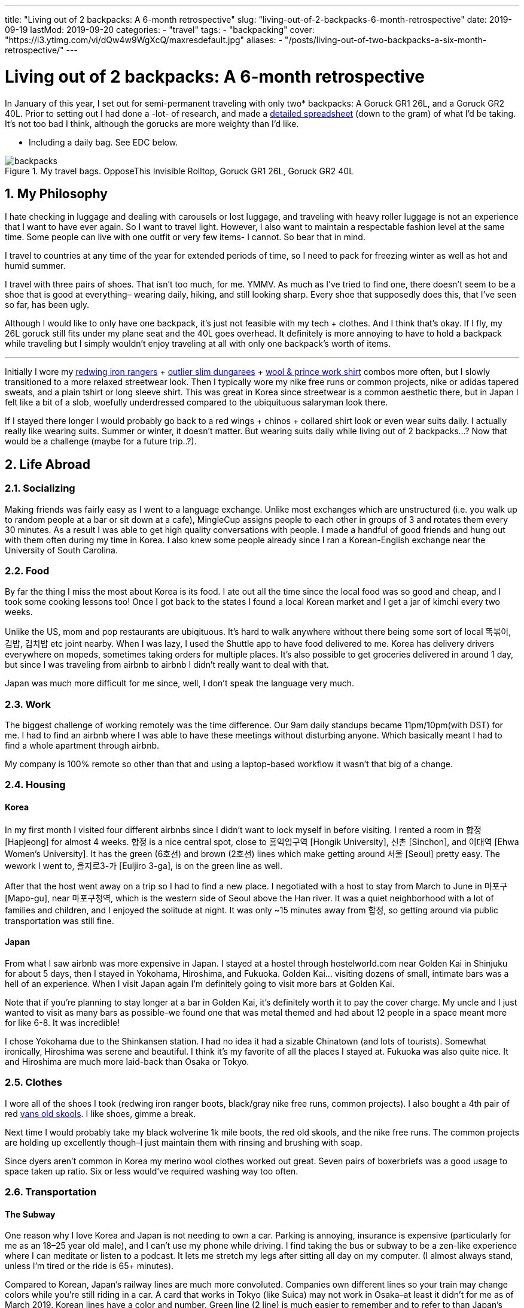 // Copyright 2016-2024 Andrew Zah
---
title: "Living out of 2 backpacks: A 6-month retrospective"
slug: "living-out-of-2-backpacks-6-month-retrospective"
date: 2019-09-19
lastMod: 2019-09-20
categories:
  - "travel"
tags:
  - "backpacking"
cover: "https://i3.ytimg.com/vi/dQw4w9WgXcQ/maxresdefault.jpg"
aliases:
  - "/posts/living-out-of-two-backpacks-a-six-month-retrospective/"
---

= Living out of 2 backpacks: A 6-month retrospective
:toc:
:sectnums:
:sectanchors:
:sectnumlevels: 2

In January of this year, I set out for semi-permanent traveling with only two* backpacks: A Goruck GR1 26L, and a Goruck GR2 40L. Prior to setting out I had done a -lot- of research, and made a https://docs.google.com/spreadsheets/d/1G2LZ8zVWrJF9apgV1cRvr1qAxD33_mO1xKaOoz2uyW4/edit?usp=sharing[detailed spreadsheet] (down to the gram) of what I’d be taking. It’s not too bad I think, although the gorucks are more weighty than I’d like.

* Including a daily bag. See EDC below.

.My travel bags. OpposeThis Invisible Rolltop, Goruck GR1 26L, Goruck GR2 40L
[.full-width]
image::https://s3.amazonaws.com/andrewzah.com/posts/retrospective/three-bags.jpg[backpacks]

== My Philosophy

I hate checking in luggage and dealing with carousels or lost luggage, and traveling with heavy roller luggage is not an experience that I want to have ever again. So I want to travel light. However, I also want to maintain a respectable fashion level at the same time. Some people can live with one outfit or very few items- I cannot. So bear that in mind.

I travel to countries at any time of the year for extended periods of time, so I need to pack for freezing winter as well as hot and humid summer.

I travel with three pairs of shoes. That isn’t too much, for me. YMMV. As much as I’ve tried to find one, there doesn’t seem to be a shoe that is good at everything– wearing daily, hiking, and still looking sharp. Every shoe that supposedly does this, that I’ve seen so far, has been ugly.

Although I would like to only have one backpack, it’s just not feasible with my tech + clothes. And I think that’s okay. If I fly, my 26L goruck still fits under my plane seat and the 40L goes overhead. It definitely is more annoying to have to hold a backpack while traveling but I simply wouldn’t enjoy traveling at all with only one backpack’s worth of items.

'''''

Initially I wore my https://www.redwingheritage.com/mens-leather-boots-shoes/6-inch-boots/iron-ranger-08111.html[redwing iron rangers] + https://shop.outlier.nyc/shop/retail/slim-dungarees.html[outlier slim dungarees] + https://woolandprince.com/collections/retiring/products/work-shirt-olive-drab-twill[wool & prince work shirt] combos more often, but I slowly transitioned to a more relaxed streetwear look. Then I typically wore my nike free runs or common projects, nike or adidas tapered sweats, and a plain tshirt or long sleeve shirt. This was great in Korea since streetwear is a common aesthetic there, but in Japan I felt like a bit of a slob, woefully underdressed compared to the ubiquituous salaryman look there.

If I stayed there longer I would probably go back to a red wings + chinos + collared shirt look or even wear suits daily. I actually really like wearing suits. Summer or winter, it doesn’t matter. But wearing suits daily while living out of 2 backpacks…? Now that would be a challenge (maybe for a future trip..?).

== Life Abroad

=== Socializing

Making friends was fairly easy as I went to a language exchange. Unlike most exchanges which are unstructured (i.e. you walk up to random people at a bar or sit down at a cafe), MingleCup assigns people to each other in groups of 3 and rotates them every 30 minutes. As a result I was able to get high quality conversations with people. I made a handful of good friends and hung out with them often during my time in Korea. I also knew some people already since I ran a Korean-English exchange near the University of South Carolina.

=== Food

By far the thing I miss the most about Korea is its food. I ate out all the time since the local food was so good and cheap, and I took some cooking lessons too! Once I got back to the states I found a local Korean market and I get a jar of kimchi every two weeks.

Unlike the US, mom and pop restaurants are ubiqituous. It’s hard to walk anywhere without there being some sort of local 똑볶이, 김밥, 김치밥 etc joint nearby. When I was lazy, I used the Shuttle app to have food delivered to me. Korea has delivery drivers everywhere on mopeds, sometimes taking orders for multiple places. It’s also possible to get groceries delivered in around 1 day, but since I was traveling from airbnb to airbnb I didn’t really want to deal with that.

Japan was much more difficult for me since, well, I don’t speak the language very much.

=== Work

The biggest challenge of working remotely was the time difference. Our 9am daily standups became 11pm/10pm(with DST) for me. I had to find an airbnb where I was able to have these meetings without disturbing anyone. Which basically meant I had to find a whole apartment through airbnb.

My company is 100% remote so other than that and using a laptop-based workflow it wasn’t that big of a change.

=== Housing

==== Korea

In my first month I visited four different airbnbs since I didn’t want to lock myself in before visiting. I rented a room in 합정 [Hapjeong] for almost 4 weeks. 합정 is a nice central spot, close to 홍익입구역 [Hongik University], 신촌 [Sinchon], and 이대역 [Ehwa Women’s University]. It has the green (6호선) and brown (2호선) lines which make getting around 서울 [Seoul] pretty easy. The wework I went to, 을지로3-가 [Euljiro 3-ga], is on the green line as well.

After that the host went away on a trip so I had to find a new place. I negotiated with a host to stay from March to June in 마포구 [Mapo-gu], near 마포구청역, which is the western side of Seoul above the Han river. It was a quiet neighborhood with a lot of families and children, and I enjoyed the solitude at night. It was only ~15 minutes away from 합정, so getting around via public transportation was still fine.

==== Japan

From what I saw airbnb was more expensive in Japan. I stayed at a hostel through hostelworld.com near Golden Kai in Shinjuku for about 5 days, then I stayed in Yokohama, Hiroshima, and Fukuoka. Golden Kai… visiting dozens of small, intimate bars was a hell of an experience. When I visit Japan again I’m definitely going to visit more bars at Golden Kai.

Note that if you’re planning to stay longer at a bar in Golden Kai, it’s definitely worth it to pay the cover charge. My uncle and I just wanted to visit as many bars as possible–we found one that was metal themed and had about 12 people in a space meant more for like 6-8. It was incredible!

I chose Yokohama due to the Shinkansen station. I had no idea it had a sizable Chinatown (and lots of tourists). Somewhat ironically, Hiroshima was serene and beautiful. I think it’s my favorite of all the places I stayed at. Fukuoka was also quite nice. It and Hiroshima are much more laid-back than Osaka or Tokyo.

=== Clothes

I wore all of the shoes I took (redwing iron ranger boots, black/gray nike free runs, common projects). I also bought a 4th pair of red https://www.vans.com/shop/old-skool-black-white[vans old skools]. I like shoes, gimme a break.

Next time I would probably take my black wolverine 1k mile boots, the red old skools, and the nike free runs. The common projects are holding up excellently though–I just maintain them with rinsing and brushing with soap.

Since dyers aren’t common in Korea my merino wool clothes worked out great. Seven pairs of boxerbriefs was a good usage to space taken up ratio. Six or less would’ve required washing way too often.

=== Transportation

==== The Subway

One reason why I love Korea and Japan is not needing to own a car. Parking is annoying, insurance is expensive (particularly for me as an 18–25 year old male), and I can’t use my phone while driving. I find taking the bus or subway to be a zen-like experience where I can meditate or listen to a podcast. It lets me stretch my legs after sitting all day on my computer. (I almost always stand, unless I’m tired or the ride is 65+ minutes).

Compared to Korean, Japan’s railway lines are much more convoluted. Companies own different lines so your train may change colors while you’re still riding in a car. A card that works in Tokyo (like Suica) may not work in Osaka–at least it didn’t for me as of March 2019. Korean lines have a color and number. Green line (2 line) is much easier to remember and to refer to than Japan’s Ginza line, Marunouchi line, etc.

In Korea you can take any bus or subway line with a T-Money card, available at nearly every convenience store. Each station generally serves 1-2 lines and has markings on how to easily exit or transfer. However I was able to put my Suica card in my iphone’s Wallet app and tap my phone at the turnstiles in Japan. I’m not sure if T-Money cards support this yet.

Most, if not all, Korean stations have public restrooms that are cleaned regularly. A lot of places that I stayed in Korea at had older toilets and plumbing, so these restooms are gifts from God; resplendent beacons of hope.

.A romanized version of the Seoul subway map
[.full-width]
image::https://s3.amazonaws.com/andrewzah.com/posts/retrospective/seoulmetromap.gif[seoul-subway-map]

Korea’s green line gets very crowded at 6pm due to employees and students returning home. Traveling home from 여의도 was the only time in Korea that I got shoved on the train as part of people packing in. 8am on the Marunouchi line in Japan was similar except there were people pushing quite aggressively. I always travel now with a mask on the subway in case the train becomes that crowded.

This is where the Goruck bags aren’t that great. They’re huge, especially the GR2! I would never use either as daily bags with commuting on trains or busses. I specifically packed a day bag for this reason. Of course if you drive everywhere in the US like I do in South Carolina, the GR2 works just great in your passenger seat.

.One of the ubiquituous underground malls connected to Korean subway stations
[caption="", link=https://s3.amazonaws.com/andrewzah.com/posts/retrospective/DM0H95.jpg]
image::https://s3.amazonaws.com/andrewzah.com/posts/retrospective/DM0H95.jpg[korean-underground-mall]

A lot of subway stations in Korea are connected to underground malls. Some of them are enormous! Vendors hawk wares like food, clothes, cosmetics, power adapters, and more.

==== Long Distance

Compared to Korea’s KTX, Japan’s Shinkansen lines are insanely expensive. I don’t know how KTX is so cheap but you can get from 서울 [Seoul] -> 부산 [Busan] in ~2.5 hours for ~$55. The 무궁화 line is even cheaper, although much slower at ~4 hours. Each KTX train car has room at the end to store some luggage, and overhead racks.

I don’t know if the Green cars in the Shinkansen are worth the steep price increase. The extra space was nice though. I actually found the atmosphere on the KTX to be quieter than the Shinkansen.

If you bought a JR Pass you have to stand in line at a Shinkansen hub station and request your tickets, which can be done up to ~1 month in advance. This can take over 45-60 minutes at peak times. Honestly it’s not a good experience for foreigners–the only people who are allowed to buy the pass. You cannot buy the pass inside of Japan, you *must* purchase it abroad now (as of September 2019).

Otherwise you can book tickets via the Shinkansen app. With KTX you can use the app or website until ~30 minutes before departure. For that or standing tickets you need to talk to a ticketing agent at the station. Standing tickets have a whopping ~85 cents (1,000원) discount.

=== The Bad

==== Loneliness / Homesickness

The biggest issue I faced was loneliness. All of my college friends moved back home anyway but I did miss my family.

What I didn’t expect was missing out on… americans/westerners. Rather, I missed having people around that I shared roughly the same culture with, people that spoke English fluently (at distinguished or almost native level). I only made a couple foreigner friends at the language exchange because foreigners were always matched with korean locals.

I fixed this by going to 이태원 [Itaewon] and 용산 [Yongsan] more. These are the foreigner areas in Korea, due to the American military base nearby. These areas have lot of music events and foreign food if you get homesick. I also went to a few programming meetups through meetup.com which were comprised of almost entirely foreigners.

==== Space

The other slightly annoying issue was my space, or lack of it. Not having an office in particular. At home I use two desks: one for my monitors & computer, the other for writing and any other tinkering.

Going from two 27" 1440p monitors to a macbook pro was a bit rough.

If I went back to Korea for more than 3 months I would need a space with a decent desk.

==== Pin credit card

I forgot to bring a pin-enabled credit card. Whoops! I needed to withdraw cash occasionally for a few things, mainly the T-Money subway/bus transit cards cannot be refilled via card. Thankfully I received a new pin-enabled card quickly and my family was able to ship it to a Korean friend of mine.

'''''

Other than those issues I thoroughly enjoyed my time in Korea.

== Bag Review

=== Goruck GR1 26L, GR2 40L

It’s no secret that I love these bags. A lot. They were purchased with the 25% off military discount, before goruck started raising their prices. As of the time of this article, I can no longer recommend goruck. The GR2 is nice, but not $500 nice. If you have access to the military discount, wait until black friday and stack the deals to get a reasonable price. Jason McCarthy wrote a https://blog.goruck.com/news/the-state-of-goruck-2019-elite-not-elitist/[blog post] about moving some production to Vietnam, so maybe the state of goruck in 2020 will be better.

These bags feel virtually indestructible. The way it sits on my back feels great, even with added weight. A big selling point for me was the clamshell style opening–it makes packing a million times better for me. The tradeoff is if you pack a lot of clothes, etc, you’ll need packing cubes to keep everything nice and tidy. I use Eagle Creek https://smile.amazon.com/Eagle-Creek-Specter-White-Strobe/dp/B007NZVY32[regular] and https://smile.amazon.com/Eagle-Creek-Specter-Compression-Strobe/dp/B00BYFC4Z4/[compression] packing cubes, but just about any brand should do.

The thing with gorucks is that I somehow always manage to reorganize and fit more stuff in–which is great if you pick up stuff while traveling. It also makes it easy to pack way too much stuff. C’est la vie.

I really wish I could recommend these bags but the prices are too steep. There are other good quality bags that aren’t so prohibitively expensive.

.My OPPOSETHIS Invisible Rolltop backpack, with various handsewn patches
image::https://s3.amazonaws.com/andrewzah.com/posts/retrospective/rolltop.jpg[oposethis rolltop]

=== OPPOSETHIS Invisible Rolltop

This is a great day bag, but for more weight or longer durations I would always choose a goruck. I use this as a daily bag with my laptop, tech gear, and journals.

Organization is convenient with all the various pockets available. The rolltop makes finding stuff easy, and I can toss in some longer groceries.

The main issue I have is with the side zipper that opens into the main compartment–it gets stuck on the inner fabric every other time I use it. It’s not a huge deal because I can still just open the rolltop, but it would’ve been nice to have that for quick access.

== The Items

=== Things I ended up not using

Items that almost made it here were the glove liners and the coal beanie. I only used them twice while hiking 북한산 (백은대) and 버머사 in March.

I only used the patagonia torrentshell a few times. Generally when it was raining I just found shelter or didn’t go out.

==== Outlier Ultrafine Tee (Light Grey)

This shirt showed my nipples too easily. The w&p wool shirts are a bit finer in general but they work in darker colors.

==== Tan chinos

I added these at the last moment before I left for the airport, hence they’re not in the spreadsheet. They took up a fair bit of space and were cotton so they were annoying to dry.

In retrospect I should have used those more. I found a more comfortable pair from jcrew while I will be taking with me on future trips.

==== Panasonic Lumix G85 & Gear

Talk about a waste of time and money researching gear that I never used. Sigh. I’ve used it a few times since I came home, but in general cameras are firmly in the NOT WORTH IT category for me now.

It pains me to say that as I grew up using a nikon d200/d300 with my dad, but the truth is that my iphone X’s camera is plenty sufficient. The new iphone’s camera looks great, and I imagine the one after that will have even better cameras.

==== Paracord

I haven’t had a reason to use this yet but it takes up like no space at all.

=== Things I didn’t use as much as I’d like

==== Card Travel Adapter

This was worthless at first because https://i.ebayimg.com/images/g/FdAAAOSwpkFY7KHD/s-l300.jpg[Korean outlets are recessed], so it didn’t fit. On my first day back in Korea I had to find a hardware store and bought two cheap adapters.

Then at home I daisy-chained the card adapter to the cheap adapter. Hey, it worked.

In Japan I daisy-chained it in reverse with the cheap adapter to plug in my 3-prong mac charger. ¯\\_(ツ)_/¯

Next time I travel, I may very well take Japanese/Korean versions of the macbook pro cable to not deal with this headache. If they don’t take up too much weight/space of course.

==== Amazon Kindle

I got tired of trying to make my way through a Korean history book. I had the mentality of "finish one book, then read another" but this doesn’t pan out so well for information-dense books.

Instead, now I read what I feel like reading. I’m in the progress of _Pro Git_, _Meditations by Marcus Aurelius_, and _Korea’s Place in the Sun_ now.

I like my kindle quite a lot. One of the pains of traveling is not really being able to have books around me like I do in my office. Next time I’ll have some more interesting books to read.

=== Clothing Additions

Keep in mind even with these additions I was still able to travel with everything I originally packed. It really was just a matter of re-organizing. Goruck backpacks always astound me with how much I can fit if I get creative.

==== sweatpants x3

* https://www.adidas.com/us/tiro-19-training-pants/D95958.html[Adidas tiro 19 training pants]
* https://www.nike.com/t/sportswear-tech-fleece-mens-joggers-gXTOoz1v/805162-010[Nike sportswear tech fleece]
* https://www.nike.com/t/jordan-dri-fit-23-alpha-mens-basketball-pants-2KTrDkJG/889711-011[Nike Jordan dri-fit 23] - but in black/white instead of black/red.

I decided to get the nikes after trying them out in a store. The tech fleece is lighter than expected but takes forever to dry. (It’s not common to have a dryer in Korea). The jordan dri-fits are amazing because they’re so light, but unless I’m running in them I tend to pair them with the smartwool base layer.

==== sweatshirts x3

* F.Illuminate plain sweatshirt, grey
* F.Illuminate plain sweatshirt, tan

F.Illuminate is a Korean brand. I found these sweatshirts in a random store in 신촌역. They’re nice and simple, no logos. They became my main staples with the sweatpants mentioned earlier.

==== misc

* Korea was more windy than I remembered, so I got a scarf from a random street vendor.
* I got 3 pairs of long, thin black socks since I forgot to bring some.

=== Item additions

==== iPad Pro 11" + Apple Pencil v2

I initially bought this to use with Duet as an external monitor, but it’s quite laggy. So I was disappointed at first but then I realized it’s pretty nice to use when I’m not programming or writing. Specifically, drawing with Procreate is fantastic. I study kanji through an Anki deck on this if I don’t use my laptop, and I can put on netflix in the background while cooking or cleaning.

However I despise taking notes on the ipad, or any other digital device I’ve tried. Only pen and paper work for me and how I process things. I really tried using GoodNotes 5, but I _never_ want to wrestle with a tool or its UI while I’m trying to write down my thoughts. If I have to take digital notes, I would just use vim.

Stupid goodreads 5 issues I had:

* The stylus kept on changing to eraser mode randomly.
* I wanted to study kanji by writing 1 character ~50 times, so I thought ``surely goodnotes can handle resizing a textbox''. Andrew, you utter fool. Resizing a textbox causes the character to become clipped for no discernable reason.

Goodnotes’ saving grace is with annotating PDFs… once I save them in the right format to my phone, of course.

ProCreate is great but there’s a PEBKAC issue. I don’t find myself often sitting down to just… draw. I should fix that.

==== Seiko Presage Automatic - 4R39A

https://www.reddit.com/r/Watches/comments/96m2vv/seiko_my_very_first_automatic_seiko_presage_cal/[Example of what it looks like.]

This watch is absolutely gorgeous. I saw it while walking around in Yodobashi Camera and was immediately transfixed.

==== Fountain pens + inks

Let me start off with saying I am not a snob about writing tools. I like rollerball pens (https://www.amazon.com/uni-ball-Vision-Rollerball-Point-0-7mm/dp/B00006IE8J[like these ones]) just as much as I like niche fountain pens. Now, with that out of the way:

* Sailor Pro Gear Slim - Mustard, Fine Nib

I tried out a Mustard Sailor Pro Gear Slim at Kingdom Note in Japan, and I was blown away. I _love_ writing with this pen. It’s from Sailor’s https://community.fpc.ink/t/kingdom-note-x-sailor-vegetable-series-pro-gear-slim-release/45[Vegetable Collection], which seems to be no longer available on their website as of 9/19/2019.

* Platinum 3776 Century, Fine Nib

I tried https://www.gouletpens.com/products/platinum-3776-century-fountain-pen-chartres-blue-gold?variant=11884876824619[this one] out at Kindome Note as well and enjoyed how it wrote. It is a bit finer than the mustard Sailor so I use it a lot for kanji practice.

* TWSBI Eco Demonstrators x2, Bright Green/Red, F/EF Nib

I found a small fountain pen store in Korea and https://www.gouletpens.com/products/platinum-3776-century-fountain-pen-bourgogne[got these] for fun. The F is too wide for kanji practice but I like the extra-fine.

Inks:

* Kindom Note Blue
* Kobe Inks - Ginza Itoya Sepia
* Kobe Inks - Blue
* Sailor 100th Anniversary Collection - Yamaburo Red

Is traveling with these a pain? Oh yes. In the future I’ll probably only use uniball rollerballs, staedtler pigment liners in 0.3mm, and my pelikan souveran rollerball.

==== PS4 controller

I picked up one in Japan. I missed being able to play games like street fighter on my mac.

I would travel with this again, I think. There’s something cathartic about relaxing after a long day with some beer and a few rounds of Street Fighter III: 3rd Strike.

== My Routine

* wake up between 8 and 9:30am
* brew coffee, get ready, do chores if needed
* eat (often at a local restaurant since local Korean food is healthy, tasty, and cheap)
* decide to take a bus ~35 mins to wework, stay home, or go to a local cafe
* work (taking breaks with a pomodoro timer)
* study korean and kanji or go to a language exchange
* (occasionally) relax at a pc cafe for a bit before heading home

The downside of working + diligently studying [Korean vocab and Japanese kanji] + working on personal programming projects + writing is my time just magically disappears. I try to talk to people on HelloTalk for language practice but I find myself going days without responding. The older I get the harder it is to summon the energy to respond to people.

=== EDC (Every day carry)

Wallet, phone, watch (always), small notebook (that can fit in my pocket) + uniball pen.

Arcteryx jacket if it’s cold/rainy, patagonia torrentshell in my backpack if it it might rain. I make sure to always have the pen + small notebook in the jacket pockets.

The following items are if I’m working, writing, etc.

==== Backpack

For EDC both gorucks are far too bulky. They’re fine in the US since I drive everywhere, but have you ever been on a crowded train in Asia at rush hour?

So I use an https://www.opposethis.com/products/invisible-rolltop[Invisible Rolltop by OPPOSETHIS], which packs into the GR2 when I fly. I chose this for three reasons:

1.  As mentioned, the gr1 was too bulky for daily use.
2.  I wanted a sleek, minimal backpack that doesn’t scream ``I am a traveler/tourist''.
3.  The bag fits my laptop + expands via the rolltop if I pick up some groceries, etc.

==== Macbook pro 2015 retina + sleeve

My programming machine. The beating heart and core of all my operations. I got a quality leather sleeve to protect it while moving around.

I like macs (2015 and prior) due to their build quality and reliability. I had a thinkpad t430 but it was insanely bulky and I got tired of ``configurability''. Give me a machine that works without incessant tinkering and workarounds. On my desktop at home I run Debian Stretch because I got tired of Arch’s constant annoyances. My home server runs FreeNAS–running FreeBSD without a hitch on a laptop would be ideal.

I may upgrade to a Lenovo Carbon in a year or two, but we’ll see. Maybe apple will release a non-shit macbook pro in 2020.

==== Leuchtturm 1917 A4 softcover, dotted

I cannot travel with out this. All my language notes, doodles, thoughts, tasking, and everything else go in here. Initially thought 121 pages for the softcover was too little but it took me a very long time to complete the journal.

Since then I’ve purchased two more hardcovers, grid style, and three more softcovers, dotted style, for various uses. I’m not a fan of blank or lined paper.

==== Small 3-year daily planner

I saw this while traveling in Japan and thought it would be neat to have one spot for a daily log. I did this in my leuchtturm but it got buried by my notes and such. I write down small tidbits of what went on in the day. The format is such that each page has 3 years on it, so I’ll be able to see my past self’s activities and thoughts.

The problem is remembering to write in it.

==== Pens + fountain pens

I carry pretty much all of my pens in my backpack since they take up little space. I pick up fountain pens in Japan but I wouldn’t travel with them. Ink is a huge pita.

==== Bose qc20 noise-canceling headphones

These are like magic for public transportation. In cafes and at WeWork they’re okay, they cut out a lot of stuff but don’t really stop conversations or music. I just crank up https://rainymood.com/[rain sounds] or music. I had to buy the lightning adapter as well–I avoid losing it by always packing the qc20s in their case with it when I’m done.

The bose over-ear canceling headphones are way better for cafes and sound quality but are also much bulkier. The taotronics soundsurge bluetooth headphones are considerably cheaper yet still good in quality. Next time if I have the space, I may travel with my taotronics. Personally I despise wearing over-ear headphones in public.

==== Anker power battery

This has saved my butt a few times when my phone died while traveling or when I simply forgot to charge it the night before. Heck, I even use it when I’m not traveling abroad.

==== cheap power adapter

For my macbook charger.

==== apple earbuds (lightning + 3.5mm)

I use the lightning ones for phone calls when I’m at home, and the 3.5mm ones are a backup.

=== Sometimes carried items

==== Folder of 50 sheets of kanji paper

I study kanji every single day and I do it on specific grid paper with boxes sized for kanji. I keep them all since I want to see my progress, but at some point I’ll digitize them.

I printed 50 pages before I did the math. 200 boxes per page x 50 pages means it’s going to take me forever to use these up.

==== iPad Pro 11"

Acts as an external monitor or replaces the macbook if I’m not doing much beyond studying kanji or grammar.

==== Roost laptop stand

Helps prevent those nasty neck and back problems. I don’t know if the price was worth it, but it’s been rock solid.

I DO NOT use this at cafes. I’m not that guy. I use this at WeWork/coworking spaces or at home only.

==== Microsoft arc touch mouse

The price is definitely worth it. This mouse is freaking amazing.

Update: One of my coworking friends recommended the https://www.logitech.com/en-us/product/mx-vertical-ergonomic-mouse[logitech vertical mouse]. I LOVE it. It’s not as packable as the arc touch mouse but it feels amazing to use all day.

==== Logitech keys-to-go bluetooth keyboard

Look at https://www.logitech.com/en-us/product/keys-to-go[how thin this keyboard] is! Unfortunately, it’s too good to be true. It’s so thin it’s mushy as a result, requiring more force to register presses. After a day of typing my fingers hurt. I gave it to my uncle and he keeps it in his car for occasional use while he travels across the US.

==== Logitech K380 bluetooth keyboard

This is a great keyboard. It’s compact but still nice to type on, and being able to pair with more than one device is very nice.

I wish I could travel with my hhkb2 pro keyboard but it just takes up too much space, and I would be worried about damaging it.

== General Tips

* Go to well-run language exchanges. They can be quite fun and you’ll meet locals who can give good recommendations for places to check out. Plus you can learn a thing or two about the local language which always helps. If physical exchanges aren’t your style you can try the HelloTalk or Tandem apps.
* A lot of exchanges and other groups can be found on https://meetup.com[Meetup].
* Look up customs and things not to do. This sounds obvious, but I got a bit cocky after living ~1.5 years in Korea, and made some embarrassing gaffes in Japan.
* Don’t enter busses in Japan from the front.
* Don’t just go to the ``must go to'' places. Sometimes it’s worth it, sometimes you end up just waiting for an hour when there’s probably a similar place nearby.
* Pack extra deodorant if traveling to Korea. I seriously could not find it anywhere, aside from 이태원 [Itaewon] due to the huge foreign community there.
* Negotiate the price down as much as you can on airbnb, especially if you’re looking for a longer stay.
* Visit the airbnb before you book. You can always book a hostel for a week or so after you arrive, giving you time to check out some airbnbs.
* Consider airbnb alternatives like booking.com, agoda, or local shared housing. Lately booking.com and agoda have been looking better than airbnb.
* Bring along a light drawstring bag to use on the plane / in the airport so you don’t always have to dig into your bags.
* Read the reviews of a hostel on something like hostelworld before booking. Hostels vary widely in atmosphere, and you should check if they have reports of bedbugs, etc.
* Merino wool garments don’t really matter if all the places you travel to have washing machines. That said, they’re useful on long flights. Personally, I love my grey merino wool shirt and black longsleeve shirts.
* Force yourself to go out and do things sometimes. In the moment it’s easy to get caught up and just want to chill, but I find myself wishing that I had hiked some more of Korea’s mountains and visited some more temples.
* Get off the computer sometimes and walk around. I have a lot of memorable experiences just from deciding to walk around for a few hours without any destination in mind.
* Use a money belt, which is not to be confused with a fanny pack.
* Get travel insurance.

== Conclusion

At six months, this trip’s duration is much longer than most of the ones I see on https://reddit.com/r/onebag[/r/onebag] or https://reddit.com/r/digitalnomad[/r/digitalnomad]. If I only traveled for 2-3 weeks then I could get away with one goruck 40L bag.

Given my fashion constraints my packing list is considerably bulkier than most lists that I’ve seen. Many people save space by bring as few clothes as possible–this is respectable too! It’s just not for me though.

I hope that some of the stuff here is of use to you.
